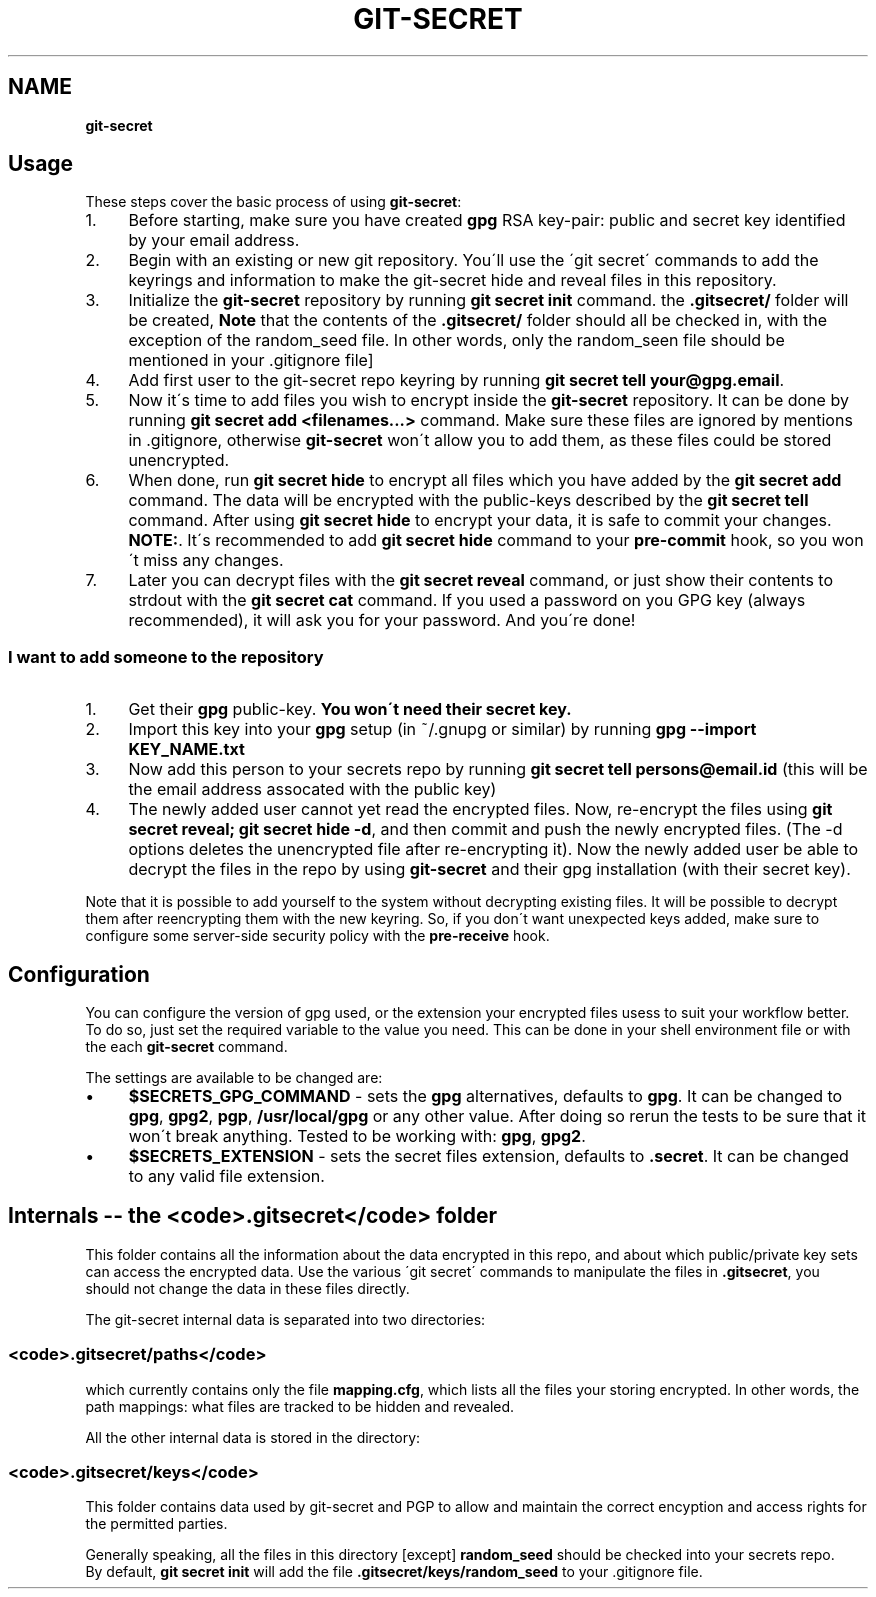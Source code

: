 .\" generated with Ronn/v0.7.3
.\" http://github.com/rtomayko/ronn/tree/0.7.3
.
.TH "GIT\-SECRET" "7" "April 2018" "sobolevn" "git-secret"
.
.SH "NAME"
\fBgit\-secret\fR
.
.SH "Usage"
These steps cover the basic process of using \fBgit\-secret\fR:
.
.IP "1." 4
Before starting, make sure you have created \fBgpg\fR RSA key\-pair: public and secret key identified by your email address\.
.
.IP "2." 4
Begin with an existing or new git repository\. You\'ll use the \'git secret\' commands to add the keyrings and information to make the git\-secret hide and reveal files in this repository\.
.
.IP "3." 4
Initialize the \fBgit\-secret\fR repository by running \fBgit secret init\fR command\. the \fB\.gitsecret/\fR folder will be created, \fBNote\fR that the contents of the \fB\.gitsecret/\fR folder should all be checked in, with the exception of the random_seed file\. In other words, only the random_seen file should be mentioned in your \.gitignore file]
.
.IP "4." 4
Add first user to the git\-secret repo keyring by running \fBgit secret tell your@gpg\.email\fR\.
.
.IP "5." 4
Now it\'s time to add files you wish to encrypt inside the \fBgit\-secret\fR repository\. It can be done by running \fBgit secret add <filenames\.\.\.>\fR command\. Make sure these files are ignored by mentions in \.gitignore, otherwise \fBgit\-secret\fR won\'t allow you to add them, as these files could be stored unencrypted\.
.
.IP "6." 4
When done, run \fBgit secret hide\fR to encrypt all files which you have added by the \fBgit secret add\fR command\. The data will be encrypted with the public\-keys described by the \fBgit secret tell\fR command\. After using \fBgit secret hide\fR to encrypt your data, it is safe to commit your changes\. \fBNOTE:\fR\. It\'s recommended to add \fBgit secret hide\fR command to your \fBpre\-commit\fR hook, so you won\'t miss any changes\.
.
.IP "7." 4
Later you can decrypt files with the \fBgit secret reveal\fR command, or just show their contents to strdout with the \fBgit secret cat\fR command\. If you used a password on you GPG key (always recommended), it will ask you for your password\. And you\'re done!
.
.IP "" 0
.
.SS "I want to add someone to the repository"
.
.IP "1." 4
Get their \fBgpg\fR public\-key\. \fBYou won\'t need their secret key\.\fR
.
.IP "2." 4
Import this key into your \fBgpg\fR setup (in ~/\.gnupg or similar) by running \fBgpg \-\-import KEY_NAME\.txt\fR
.
.IP "3." 4
Now add this person to your secrets repo by running \fBgit secret tell persons@email\.id\fR (this will be the email address assocated with the public key)
.
.IP "4." 4
The newly added user cannot yet read the encrypted files\. Now, re\-encrypt the files using \fBgit secret reveal; git secret hide \-d\fR, and then commit and push the newly encrypted files\. (The \-d options deletes the unencrypted file after re\-encrypting it)\. Now the newly added user be able to decrypt the files in the repo by using \fBgit\-secret\fR and their gpg installation (with their secret key)\.
.
.IP "" 0
.
.P
Note that it is possible to add yourself to the system without decrypting existing files\. It will be possible to decrypt them after reencrypting them with the new keyring\. So, if you don\'t want unexpected keys added, make sure to configure some server\-side security policy with the \fBpre\-receive\fR hook\.
.
.SH "Configuration"
You can configure the version of gpg used, or the extension your encrypted files usess to suit your workflow better\. To do so, just set the required variable to the value you need\. This can be done in your shell environment file or with the each \fBgit\-secret\fR command\.
.
.P
The settings are available to be changed are:
.
.IP "\(bu" 4
\fB$SECRETS_GPG_COMMAND\fR \- sets the \fBgpg\fR alternatives, defaults to \fBgpg\fR\. It can be changed to \fBgpg\fR, \fBgpg2\fR, \fBpgp\fR, \fB/usr/local/gpg\fR or any other value\. After doing so rerun the tests to be sure that it won\'t break anything\. Tested to be working with: \fBgpg\fR, \fBgpg2\fR\.
.
.IP "\(bu" 4
\fB$SECRETS_EXTENSION\fR \- sets the secret files extension, defaults to \fB\.secret\fR\. It can be changed to any valid file extension\.
.
.IP "" 0
.
.SH "Internals \-\- the <code>\.gitsecret</code> folder"
This folder contains all the information about the data encrypted in this repo, and about which public/private key sets can access the encrypted data\. Use the various \'git secret\' commands to manipulate the files in \fB\.gitsecret\fR, you should not change the data in these files directly\.
.
.P
The git\-secret internal data is separated into two directories:
.
.SS "<code>\.gitsecret/paths</code>"
which currently contains only the file \fBmapping\.cfg\fR, which lists all the files your storing encrypted\. In other words, the path mappings: what files are tracked to be hidden and revealed\.
.
.P
All the other internal data is stored in the directory:
.
.SS "<code>\.gitsecret/keys</code>"
This folder contains data used by git\-secret and PGP to allow and maintain the correct encyption and access rights for the permitted parties\.
.
.P
Generally speaking, all the files in this directory [except] \fBrandom_seed\fR should be checked into your secrets repo\.
.
.br
By default, \fBgit secret init\fR will add the file \fB\.gitsecret/keys/random_seed\fR to your \.gitignore file\.
